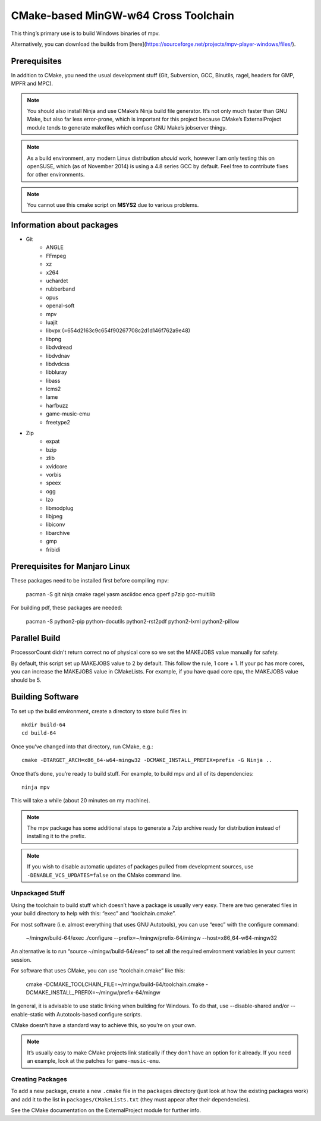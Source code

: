 CMake-based MinGW-w64 Cross Toolchain
=====================================

This thing’s primary use is to build Windows binaries of mpv.

Alternatively, you can download the builds from [here](https://sourceforge.net/projects/mpv-player-windows/files/).

Prerequisites
-------------

In addition to CMake, you need the usual development stuff (Git, Subversion,
GCC, Binutils, ragel, headers for GMP, MPFR and MPC).

.. note::
    You should also install Ninja and use CMake’s Ninja build file generator.
    It’s not only much faster than GNU Make, but also far less error-prone,
    which is important for this project because CMake’s ExternalProject module
    tends to generate makefiles which confuse GNU Make’s jobserver thingy.

.. note::
    As a build environment, any modern Linux distribution *should* work,
    however I am only testing this on openSUSE, which (as of November 2014)
    is using a 4.8 series GCC by default. Feel free to contribute fixes for
    other environments.

.. note::
    You cannot use this cmake script on **MSYS2** due to various problems.


Information about packages
--------------------------
- Git
    - ANGLE
    - FFmpeg
    - xz
    - x264
    - uchardet
    - rubberband
    - opus
    - openal-soft
    - mpv
    - luajit
    - libvpx (=654d2163c9c654f90267708c2d1d146f762a9e48)
    - libpng
    - libdvdread
    - libdvdnav
    - libdvdcss
    - libbluray
    - libass
    - lcms2
    - lame
    - harfbuzz
    - game-music-emu
    - freetype2

- Zip
    - expat
    - bzip
    - zlib
    - xvidcore
    - vorbis
    - speex
    - ogg
    - lzo
    - libmodplug
    - libjpeg
    - libiconv
    - libarchive
    - gmp
    - fribidi
    

Prerequisites for Manjaro Linux
--------------------------------
These packages need to be installed first before compiling mpv:

    pacman -S git ninja cmake ragel yasm asciidoc enca gperf p7zip gcc-multilib

For building pdf, these packages are needed:

    pacman -S python2-pip python-docutils python2-rst2pdf python2-lxml python2-pillow

Parallel Build
--------------
ProcessorCount didn't return correct no of physical core so we set the MAKEJOBS value manually for safety.

By default, this script set up MAKEJOBS value to 2 by default. This follow the rule,
1 core + 1. If your pc has more cores, you can increase the MAKEJOBS value in CMakeLists.
For example, if you have quad core cpu, the MAKEJOBS value should be 5.



Building Software
-----------------

To set up the build environment, create a directory to store build files in::

    mkdir build-64
    cd build-64

Once you’ve changed into that directory, run CMake, e.g.::

    cmake -DTARGET_ARCH=x86_64-w64-mingw32 -DCMAKE_INSTALL_PREFIX=prefix -G Ninja ..

Once that’s done, you’re ready to build stuff. For example, to build mpv and
all of its dependencies::

    ninja mpv

This will take a while (about 20 minutes on my machine).

.. note::
    The mpv package has some additional steps to generate a 7zip archive ready
    for distribution instead of installing it to the prefix.

.. note::
    If you wish to disable automatic updates of packages pulled from
    development sources, use ``-DENABLE_VCS_UPDATES=false`` on the CMake
    command line.


Unpackaged Stuff
~~~~~~~~~~~~~~~~

Using the toolchain to build stuff which doesn’t have a package is usually
very easy. There are two generated files in your build directory to help with
this: “exec” and “toolchain.cmake”.

For most software (i.e. almost everything that uses GNU Autotools), you can
use “exec” with the configure command:

    ~/mingw/build-64/exec ./configure --prefix=~/mingw/prefix-64/mingw --host=x86_64-w64-mingw32

An alternative is to run “source ~/mingw/build-64/exec” to set all the required
environment variables in your current session.

For software that uses CMake, you can use “toolchain.cmake” like this:

    cmake -DCMAKE_TOOLCHAIN_FILE=~/mingw/build-64/toolchain.cmake -DCMAKE_INSTALL_PREFIX=~/mingw/prefix-64/mingw

In general, it is advisable to use static linking when building for Windows.
To do that, use --disable-shared and/or --enable-static with Autotools-based
configure scripts.

CMake doesn’t have a standard way to achieve this, so you’re on your own.

.. note::
    It’s usually easy to make CMake projects link statically if they don’t have
    an option for it already. If you need an example, look at the patches for
    ``game-music-emu``.


Creating Packages
~~~~~~~~~~~~~~~~~

To add a new package, create a new ``.cmake`` file in the ``packages``
directory (just look at how the existing packages work) and add it to the
list in ``packages/CMakeLists.txt`` (they must appear after their
dependencies).

See the CMake documentation on the ExternalProject module for further info.

